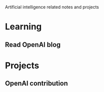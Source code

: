 
Artificial intelligence related notes and projects

* Learning
** Read OpenAI blog
* Projects
** OpenAI contribution
